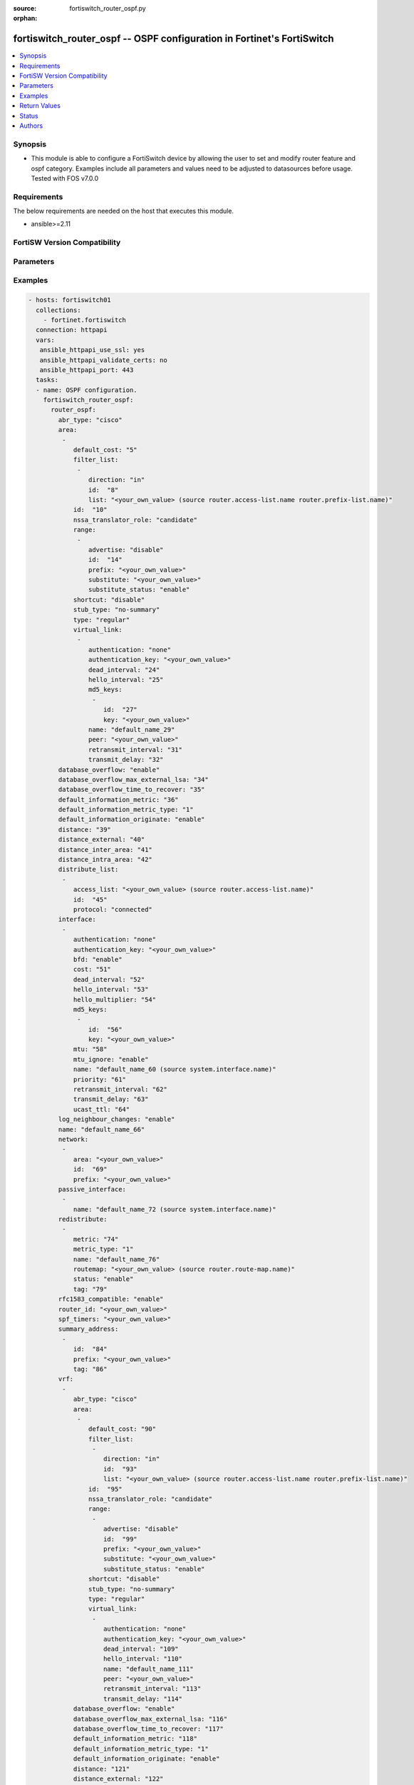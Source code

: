 :source: fortiswitch_router_ospf.py

:orphan:

.. fortiswitch_router_ospf:

fortiswitch_router_ospf -- OSPF configuration in Fortinet's FortiSwitch
+++++++++++++++++++++++++++++++++++++++++++++++++++++++++++++++++++++++

.. versionadded:: 1.0.0

.. contents::
   :local:
   :depth: 1


Synopsis
--------
- This module is able to configure a FortiSwitch device by allowing the user to set and modify router feature and ospf category. Examples include all parameters and values need to be adjusted to datasources before usage. Tested with FOS v7.0.0



Requirements
------------
The below requirements are needed on the host that executes this module.

- ansible>=2.11


FortiSW Version Compatibility
-----------------------------


.. raw:: html

 <br>
 <table>
 <tr>
 <td></td>
 <td><code class="docutils literal notranslate">v7.0.0 </code></td>
 <td><code class="docutils literal notranslate">v7.0.1 </code></td>
 <td><code class="docutils literal notranslate">v7.0.2 </code></td>
 <td><code class="docutils literal notranslate">v7.0.3 </code></td>
 </tr>
 <tr>
 <td>fortiswitch_router_ospf</td>
 <td>yes</td>
 <td>yes</td>
 <td>yes</td>
 <td>yes</td>
 </tr>
 </table>
 <p>



Parameters
----------


.. raw:: html

    <ul>
    <li> <span class="li-head">enable_log</span> - Enable/Disable logging for task. <span class="li-normal">type: bool</span> <span class="li-required">required: false</span> <span class="li-normal">default: False</span> </li>
    <li> <span class="li-head">member_path</span> - Member attribute path to operate on. <span class="li-normal">type: str</span> </li>
    <li> <span class="li-head">member_state</span> - Add or delete a member under specified attribute path. <span class="li-normal">type: str</span> <span class="li-normal">choices: present, absent</span> </li>
    <li> <span class="li-head">router_ospf</span> - OSPF configuration. <span class="li-normal">type: dict</span> </li>
        <ul class="ul-self">
        <li> <span class="li-head">abr_type</span> - Area border router type. <span class="li-normal">type: str</span> <span class="li-normal">choices: cisco, ibm, shortcut, standard</span> </li>
        <li> <span class="li-head">area</span> - OSPF area configuration. <span class="li-normal">type: list</span> </li>
            <ul class="ul-self">
            <li> <span class="li-head">default_cost</span> - Summary default cost of stub or NSSA area. <span class="li-normal">type: int</span> </li>
            <li> <span class="li-head">filter_list</span> - OSPF area filter-list configuration. <span class="li-normal">type: list</span> </li>
                <ul class="ul-self">
                <li> <span class="li-head">direction</span> - Direction. <span class="li-normal">type: str</span> <span class="li-normal">choices: in, out</span> </li>
                <li> <span class="li-head">id</span> - Filter list entry ID. <span class="li-normal">type: int</span> </li>
                <li> <span class="li-head">list</span> - Access-list or prefix-list name. Source router.access-list.name router.prefix-list.name. <span class="li-normal">type: str</span> </li>
                </ul>
            <li> <span class="li-head">id</span> - Area entry IP address. <span class="li-normal">type: str</span> </li>
            <li> <span class="li-head">nssa_translator_role</span> - NSSA translator role type. <span class="li-normal">type: str</span> <span class="li-normal">choices: candidate, never, always</span> </li>
            <li> <span class="li-head">range</span> - OSPF area range configuration. <span class="li-normal">type: list</span> </li>
                <ul class="ul-self">
                <li> <span class="li-head">advertise</span> - Enable/disable advertise status. <span class="li-normal">type: str</span> <span class="li-normal">choices: disable, enable</span> </li>
                <li> <span class="li-head">id</span> - Range entry ID. <span class="li-normal">type: int</span> </li>
                <li> <span class="li-head">prefix</span> - Prefix. <span class="li-normal">type: str</span> </li>
                <li> <span class="li-head">substitute</span> - Substitute prefix. <span class="li-normal">type: str</span> </li>
                <li> <span class="li-head">substitute_status</span> - Enable/disable substitute status. <span class="li-normal">type: str</span> <span class="li-normal">choices: enable, disable</span> </li>
                </ul>
            <li> <span class="li-head">shortcut</span> - Enable/disable shortcut option. <span class="li-normal">type: str</span> <span class="li-normal">choices: disable, enable, default</span> </li>
            <li> <span class="li-head">stub_type</span> - Stub summary setting. <span class="li-normal">type: str</span> <span class="li-normal">choices: no-summary, summary</span> </li>
            <li> <span class="li-head">type</span> - Area type setting. <span class="li-normal">type: str</span> <span class="li-normal">choices: regular, nssa, stub</span> </li>
            <li> <span class="li-head">virtual_link</span> - OSPF virtual link configuration. <span class="li-normal">type: list</span> </li>
                <ul class="ul-self">
                <li> <span class="li-head">authentication</span> - Authentication type. <span class="li-normal">type: str</span> <span class="li-normal">choices: none, text, md5</span> </li>
                <li> <span class="li-head">authentication_key</span> - Authentication key. <span class="li-normal">type: str</span> </li>
                <li> <span class="li-head">dead_interval</span> - Dead interval. <span class="li-normal">type: int</span> </li>
                <li> <span class="li-head">hello_interval</span> - Hello interval. <span class="li-normal">type: int</span> </li>
                <li> <span class="li-head">md5_keys</span> - OSPF md5 key configuration. Applicable only when authentication field is set to md5. <span class="li-normal">type: list</span> </li>
                    <ul class="ul-self">
                    <li> <span class="li-head">id</span> - key-id (1-255). <span class="li-normal">type: int</span> </li>
                    <li> <span class="li-head">key</span> - md5-key. <span class="li-normal">type: str</span> </li>
                    </ul>
                <li> <span class="li-head">name</span> - Virtual link entry name. <span class="li-normal">type: str</span> </li>
                <li> <span class="li-head">peer</span> - Peer IP. <span class="li-normal">type: str</span> </li>
                <li> <span class="li-head">retransmit_interval</span> - Time between retransmitting lost link state advertisements. <span class="li-normal">type: int</span> </li>
                <li> <span class="li-head">transmit_delay</span> - Link state transmit delay. <span class="li-normal">type: int</span> </li>
                </ul>
            </ul>
        <li> <span class="li-head">database_overflow</span> - Enable/disable database overflow. <span class="li-normal">type: str</span> <span class="li-normal">choices: enable, disable</span> </li>
        <li> <span class="li-head">database_overflow_max_external_lsa</span> - Database overflow maximum External LSAs. <span class="li-normal">type: int</span> </li>
        <li> <span class="li-head">database_overflow_time_to_recover</span> - Database overflow time to recover (sec). <span class="li-normal">type: int</span> </li>
        <li> <span class="li-head">default_information_metric</span> - Default information metric. <span class="li-normal">type: int</span> </li>
        <li> <span class="li-head">default_information_metric_type</span> - Default information metric type. <span class="li-normal">type: str</span> <span class="li-normal">choices: 1, 2</span> </li>
        <li> <span class="li-head">default_information_originate</span> - Enable/disable generation of default route. <span class="li-normal">type: str</span> <span class="li-normal">choices: enable, always, disable</span> </li>
        <li> <span class="li-head">distance</span> - Administrative distance. <span class="li-normal">type: int</span> </li>
        <li> <span class="li-head">distance_external</span> - Administrative external route distance. <span class="li-normal">type: int</span> </li>
        <li> <span class="li-head">distance_inter_area</span> - Administrative inter-area route distance. <span class="li-normal">type: int</span> </li>
        <li> <span class="li-head">distance_intra_area</span> - Administrative intra-area route distance. <span class="li-normal">type: int</span> </li>
        <li> <span class="li-head">distribute_list</span> - Redistribute routes filter. <span class="li-normal">type: list</span> </li>
            <ul class="ul-self">
            <li> <span class="li-head">access_list</span> - Access list name. Source router.access-list.name. <span class="li-normal">type: str</span> </li>
            <li> <span class="li-head">id</span> - Distribute list entry ID. <span class="li-normal">type: int</span> </li>
            <li> <span class="li-head">protocol</span> - Protocol type. <span class="li-normal">type: str</span> <span class="li-normal">choices: connected, static, rip, bgp, isis</span> </li>
            </ul>
        <li> <span class="li-head">interface</span> - OSPF interface configuration. <span class="li-normal">type: list</span> </li>
            <ul class="ul-self">
            <li> <span class="li-head">authentication</span> - Authentication type. <span class="li-normal">type: str</span> <span class="li-normal">choices: none, text, md5</span> </li>
            <li> <span class="li-head">authentication_key</span> - Authentication key. <span class="li-normal">type: str</span> </li>
            <li> <span class="li-head">bfd</span> - Bidirectional Forwarding Detection (BFD). <span class="li-normal">type: str</span> <span class="li-normal">choices: enable, disable</span> </li>
            <li> <span class="li-head">cost</span> - Cost of the interface. <span class="li-normal">type: int</span> </li>
            <li> <span class="li-head">dead_interval</span> - Dead interval. For fast-hello assign value 1. <span class="li-normal">type: int</span> </li>
            <li> <span class="li-head">hello_interval</span> - Hello interval. <span class="li-normal">type: int</span> </li>
            <li> <span class="li-head">hello_multiplier</span> - Number of hello packets within dead interval.Valid only for fast-hello. <span class="li-normal">type: int</span> </li>
            <li> <span class="li-head">md5_keys</span> - OSPF md5 key configuration. Applicable only when authentication field is set to md5. <span class="li-normal">type: list</span> </li>
                <ul class="ul-self">
                <li> <span class="li-head">id</span> - key-id (1-255). <span class="li-normal">type: int</span> </li>
                <li> <span class="li-head">key</span> - md5-key. <span class="li-normal">type: str</span> </li>
                </ul>
            <li> <span class="li-head">mtu</span> - Interface MTU. <span class="li-normal">type: int</span> </li>
            <li> <span class="li-head">mtu_ignore</span> - Disable MTU mismatch detection on this interface. <span class="li-normal">type: str</span> <span class="li-normal">choices: enable, disable</span> </li>
            <li> <span class="li-head">name</span> - Interface entry name. Source system.interface.name. <span class="li-normal">type: str</span> </li>
            <li> <span class="li-head">priority</span> - Router priority. <span class="li-normal">type: int</span> </li>
            <li> <span class="li-head">retransmit_interval</span> - Time between retransmitting lost link state advertisements. <span class="li-normal">type: int</span> </li>
            <li> <span class="li-head">transmit_delay</span> - Link state transmit delay. <span class="li-normal">type: int</span> </li>
            <li> <span class="li-head">ucast_ttl</span> - Unicast TTL. <span class="li-normal">type: int</span> </li>
            </ul>
        <li> <span class="li-head">log_neighbour_changes</span> - Enable logging of OSPF neighbour"s changes <span class="li-normal">type: str</span> <span class="li-normal">choices: enable, disable</span> </li>
        <li> <span class="li-head">name</span> - Vrf name. <span class="li-normal">type: str</span> </li>
        <li> <span class="li-head">network</span> - Enable OSPF on an IP network. <span class="li-normal">type: list</span> </li>
            <ul class="ul-self">
            <li> <span class="li-head">area</span> - Attach the network to area. <span class="li-normal">type: str</span> </li>
            <li> <span class="li-head">id</span> - Network entry ID. <span class="li-normal">type: int</span> </li>
            <li> <span class="li-head">prefix</span> - Prefix. <span class="li-normal">type: str</span> </li>
            </ul>
        <li> <span class="li-head">passive_interface</span> - Passive interface configuration. <span class="li-normal">type: list</span> </li>
            <ul class="ul-self">
            <li> <span class="li-head">name</span> - Passive interface name. Source system.interface.name. <span class="li-normal">type: str</span> </li>
            </ul>
        <li> <span class="li-head">redistribute</span> - Redistribute configuration. <span class="li-normal">type: list</span> </li>
            <ul class="ul-self">
            <li> <span class="li-head">metric</span> - Redistribute metric setting. <span class="li-normal">type: int</span> </li>
            <li> <span class="li-head">metric_type</span> - Metric type. <span class="li-normal">type: str</span> <span class="li-normal">choices: 1, 2</span> </li>
            <li> <span class="li-head">name</span> - Redistribute name. <span class="li-normal">type: str</span> </li>
            <li> <span class="li-head">routemap</span> - Route map name. Source router.route-map.name. <span class="li-normal">type: str</span> </li>
            <li> <span class="li-head">status</span> - status <span class="li-normal">type: str</span> <span class="li-normal">choices: enable, disable</span> </li>
            <li> <span class="li-head">tag</span> - Tag value. <span class="li-normal">type: int</span> </li>
            </ul>
        <li> <span class="li-head">rfc1583_compatible</span> - Enable/disable RFC1583 compatibility. <span class="li-normal">type: str</span> <span class="li-normal">choices: enable, disable</span> </li>
        <li> <span class="li-head">router_id</span> - Router ID. <span class="li-normal">type: str</span> </li>
        <li> <span class="li-head">spf_timers</span> - SPF calculation frequency. <span class="li-normal">type: str</span> </li>
        <li> <span class="li-head">summary_address</span> - Aggregate address for redistributed routes. <span class="li-normal">type: list</span> </li>
            <ul class="ul-self">
            <li> <span class="li-head">id</span> - Summary address entry ID. <span class="li-normal">type: int</span> </li>
            <li> <span class="li-head">prefix</span> - Prefix. <span class="li-normal">type: str</span> </li>
            <li> <span class="li-head">tag</span> - Tag value. <span class="li-normal">type: int</span> </li>
            </ul>
        <li> <span class="li-head">vrf</span> - Enable OSPF on VRF. <span class="li-normal">type: list</span> </li>
            <ul class="ul-self">
            <li> <span class="li-head">abr_type</span> - Area border router type. <span class="li-normal">type: str</span> <span class="li-normal">choices: cisco, ibm, shortcut, standard</span> </li>
            <li> <span class="li-head">area</span> - OSPF area configuration. <span class="li-normal">type: list</span> </li>
                <ul class="ul-self">
                <li> <span class="li-head">default_cost</span> - Summary default cost of stub or NSSA area. <span class="li-normal">type: int</span> </li>
                <li> <span class="li-head">filter_list</span> - OSPF area filter-list configuration. <span class="li-normal">type: list</span> </li>
                    <ul class="ul-self">
                    <li> <span class="li-head">direction</span> - Direction. <span class="li-normal">type: str</span> <span class="li-normal">choices: in, out</span> </li>
                    <li> <span class="li-head">id</span> - Filter list entry ID. <span class="li-normal">type: int</span> </li>
                    <li> <span class="li-head">list</span> - Access-list or prefix-list name. Source router.access-list.name router.prefix-list.name. <span class="li-normal">type: str</span> </li>
                    </ul>
                <li> <span class="li-head">id</span> - Area entry IP address. <span class="li-normal">type: str</span> </li>
                <li> <span class="li-head">nssa_translator_role</span> - NSSA translator role type. <span class="li-normal">type: str</span> <span class="li-normal">choices: candidate, never, always</span> </li>
                <li> <span class="li-head">range</span> - OSPF area range configuration. <span class="li-normal">type: list</span> </li>
                    <ul class="ul-self">
                    <li> <span class="li-head">advertise</span> - Enable/disable advertise status. <span class="li-normal">type: str</span> <span class="li-normal">choices: disable, enable</span> </li>
                    <li> <span class="li-head">id</span> - Range entry ID. <span class="li-normal">type: int</span> </li>
                    <li> <span class="li-head">prefix</span> - Prefix. <span class="li-normal">type: str</span> </li>
                    <li> <span class="li-head">substitute</span> - Substitute prefix. <span class="li-normal">type: str</span> </li>
                    <li> <span class="li-head">substitute_status</span> - Enable/disable substitute status. <span class="li-normal">type: str</span> <span class="li-normal">choices: enable, disable</span> </li>
                    </ul>
                <li> <span class="li-head">shortcut</span> - Enable/disable shortcut option. <span class="li-normal">type: str</span> <span class="li-normal">choices: disable, enable, default</span> </li>
                <li> <span class="li-head">stub_type</span> - Stub summary setting. <span class="li-normal">type: str</span> <span class="li-normal">choices: no-summary, summary</span> </li>
                <li> <span class="li-head">type</span> - Area type setting. <span class="li-normal">type: str</span> <span class="li-normal">choices: regular, nssa, stub</span> </li>
                <li> <span class="li-head">virtual_link</span> - OSPF virtual link configuration. <span class="li-normal">type: list</span> </li>
                    <ul class="ul-self">
                    <li> <span class="li-head">authentication</span> - Authentication type. <span class="li-normal">type: str</span> <span class="li-normal">choices: none, text</span> </li>
                    <li> <span class="li-head">authentication_key</span> - Authentication key. <span class="li-normal">type: str</span> </li>
                    <li> <span class="li-head">dead_interval</span> - Dead interval. <span class="li-normal">type: int</span> </li>
                    <li> <span class="li-head">hello_interval</span> - Hello interval. <span class="li-normal">type: int</span> </li>
                    <li> <span class="li-head">name</span> - Virtual link entry name. <span class="li-normal">type: str</span> </li>
                    <li> <span class="li-head">peer</span> - Peer IP. <span class="li-normal">type: str</span> </li>
                    <li> <span class="li-head">retransmit_interval</span> - Time between retransmitting lost link state advertisements. <span class="li-normal">type: int</span> </li>
                    <li> <span class="li-head">transmit_delay</span> - Link state transmit delay. <span class="li-normal">type: int</span> </li>
                    </ul>
                </ul>
            <li> <span class="li-head">database_overflow</span> - Enable/disable database overflow. <span class="li-normal">type: str</span> <span class="li-normal">choices: enable, disable</span> </li>
            <li> <span class="li-head">database_overflow_max_external_lsa</span> - Database overflow maximum External LSAs. <span class="li-normal">type: int</span> </li>
            <li> <span class="li-head">database_overflow_time_to_recover</span> - Database overflow time to recover (sec). <span class="li-normal">type: int</span> </li>
            <li> <span class="li-head">default_information_metric</span> - Default information metric. <span class="li-normal">type: int</span> </li>
            <li> <span class="li-head">default_information_metric_type</span> - Default information metric type. <span class="li-normal">type: str</span> <span class="li-normal">choices: 1, 2</span> </li>
            <li> <span class="li-head">default_information_originate</span> - Enable/disable generation of default route. <span class="li-normal">type: str</span> <span class="li-normal">choices: enable, always, disable</span> </li>
            <li> <span class="li-head">distance</span> - Administrative distance. <span class="li-normal">type: int</span> </li>
            <li> <span class="li-head">distance_external</span> - Administrative external route distance. <span class="li-normal">type: int</span> </li>
            <li> <span class="li-head">distance_inter_area</span> - Administrative inter-area route distance. <span class="li-normal">type: int</span> </li>
            <li> <span class="li-head">distance_intra_area</span> - Administrative intra-area route distance. <span class="li-normal">type: int</span> </li>
            <li> <span class="li-head">distribute_list</span> - Redistribute routes filter. <span class="li-normal">type: list</span> </li>
                <ul class="ul-self">
                <li> <span class="li-head">access_list</span> - Access list name. Source router.access-list.name. <span class="li-normal">type: str</span> </li>
                <li> <span class="li-head">id</span> - Distribute list entry ID. <span class="li-normal">type: int</span> </li>
                <li> <span class="li-head">protocol</span> - Protocol type. <span class="li-normal">type: str</span> <span class="li-normal">choices: connected, static, rip, bgp, isis</span> </li>
                </ul>
            <li> <span class="li-head">interface</span> - OSPF interface configuration. <span class="li-normal">type: list</span> </li>
                <ul class="ul-self">
                <li> <span class="li-head">authentication</span> - Authentication type. <span class="li-normal">type: str</span> <span class="li-normal">choices: none, text, md5</span> </li>
                <li> <span class="li-head">authentication_key</span> - Authentication key. <span class="li-normal">type: str</span> </li>
                <li> <span class="li-head">cost</span> - Cost of the interface. <span class="li-normal">type: int</span> </li>
                <li> <span class="li-head">dead_interval</span> - Dead interval. For fast-hello assign value 1. <span class="li-normal">type: int</span> </li>
                <li> <span class="li-head">hello_interval</span> - Hello interval. <span class="li-normal">type: int</span> </li>
                <li> <span class="li-head">hello_multiplier</span> - Number of hello packets within dead interval.Valid only for fast-hello. <span class="li-normal">type: int</span> </li>
                <li> <span class="li-head">md5_keys</span> - OSPF md5 key configuration. Applicable only when authentication field is set to md5. <span class="li-normal">type: list</span> </li>
                    <ul class="ul-self">
                    <li> <span class="li-head">id</span> - key-id (1-255). <span class="li-normal">type: int</span> </li>
                    <li> <span class="li-head">key</span> - md5-key. <span class="li-normal">type: str</span> </li>
                    </ul>
                <li> <span class="li-head">mtu</span> - Interface MTU. <span class="li-normal">type: int</span> </li>
                <li> <span class="li-head">mtu_ignore</span> - Disable MTU mismatch detection on this interface. <span class="li-normal">type: str</span> <span class="li-normal">choices: enable, disable</span> </li>
                <li> <span class="li-head">name</span> - Interface entry name. Source system.interface.name. <span class="li-normal">type: str</span> </li>
                <li> <span class="li-head">priority</span> - Router priority. <span class="li-normal">type: int</span> </li>
                <li> <span class="li-head">retransmit_interval</span> - Time between retransmitting lost link state advertisements. <span class="li-normal">type: int</span> </li>
                <li> <span class="li-head">transmit_delay</span> - Link state transmit delay. <span class="li-normal">type: int</span> </li>
                <li> <span class="li-head">ucast_ttl</span> - Unicast TTL. <span class="li-normal">type: int</span> </li>
                </ul>
            <li> <span class="li-head">log_neighbour_changes</span> - Enable logging of OSPF neighbour"s changes <span class="li-normal">type: str</span> <span class="li-normal">choices: enable, disable</span> </li>
            <li> <span class="li-head">name</span> - Vrf name. Source router.vrf.name. <span class="li-normal">type: str</span> </li>
            <li> <span class="li-head">network</span> - Enable OSPF on an IP network. <span class="li-normal">type: list</span> </li>
                <ul class="ul-self">
                <li> <span class="li-head">area</span> - Attach the network to area. <span class="li-normal">type: str</span> </li>
                <li> <span class="li-head">id</span> - Network entry ID. <span class="li-normal">type: int</span> </li>
                <li> <span class="li-head">prefix</span> - Prefix. <span class="li-normal">type: str</span> </li>
                </ul>
            <li> <span class="li-head">passive_interface</span> - Passive interface configuration. <span class="li-normal">type: list</span> </li>
                <ul class="ul-self">
                <li> <span class="li-head">name</span> - Passive interface name. Source system.interface.name. <span class="li-normal">type: str</span> </li>
                </ul>
            <li> <span class="li-head">redistribute</span> - Redistribute configuration. <span class="li-normal">type: list</span> </li>
                <ul class="ul-self">
                <li> <span class="li-head">metric</span> - Redistribute metric setting. <span class="li-normal">type: int</span> </li>
                <li> <span class="li-head">metric_type</span> - Metric type. <span class="li-normal">type: str</span> <span class="li-normal">choices: 1, 2</span> </li>
                <li> <span class="li-head">name</span> - Redistribute name. <span class="li-normal">type: str</span> </li>
                <li> <span class="li-head">routemap</span> - Route map name. Source router.route-map.name. <span class="li-normal">type: str</span> </li>
                <li> <span class="li-head">status</span> - status <span class="li-normal">type: str</span> <span class="li-normal">choices: enable, disable</span> </li>
                <li> <span class="li-head">tag</span> - Tag value. <span class="li-normal">type: int</span> </li>
                </ul>
            <li> <span class="li-head">rfc1583_compatible</span> - Enable/disable RFC1583 compatibility. <span class="li-normal">type: str</span> <span class="li-normal">choices: enable, disable</span> </li>
            <li> <span class="li-head">router_id</span> - Router ID. <span class="li-normal">type: str</span> </li>
            <li> <span class="li-head">spf_timers</span> - SPF calculation frequency. <span class="li-normal">type: str</span> </li>
            <li> <span class="li-head">summary_address</span> - Aggregate address for redistributed routes. <span class="li-normal">type: list</span> </li>
                <ul class="ul-self">
                <li> <span class="li-head">id</span> - Summary address entry ID. <span class="li-normal">type: int</span> </li>
                <li> <span class="li-head">prefix</span> - Prefix. <span class="li-normal">type: str</span> </li>
                <li> <span class="li-head">tag</span> - Tag value. <span class="li-normal">type: int</span> </li>
                </ul>
            </ul>
        </ul>
    </ul>


Examples
--------

.. code-block:: yaml+jinja
    
    - hosts: fortiswitch01
      collections:
        - fortinet.fortiswitch
      connection: httpapi
      vars:
       ansible_httpapi_use_ssl: yes
       ansible_httpapi_validate_certs: no
       ansible_httpapi_port: 443
      tasks:
      - name: OSPF configuration.
        fortiswitch_router_ospf:
          router_ospf:
            abr_type: "cisco"
            area:
             -
                default_cost: "5"
                filter_list:
                 -
                    direction: "in"
                    id:  "8"
                    list: "<your_own_value> (source router.access-list.name router.prefix-list.name)"
                id:  "10"
                nssa_translator_role: "candidate"
                range:
                 -
                    advertise: "disable"
                    id:  "14"
                    prefix: "<your_own_value>"
                    substitute: "<your_own_value>"
                    substitute_status: "enable"
                shortcut: "disable"
                stub_type: "no-summary"
                type: "regular"
                virtual_link:
                 -
                    authentication: "none"
                    authentication_key: "<your_own_value>"
                    dead_interval: "24"
                    hello_interval: "25"
                    md5_keys:
                     -
                        id:  "27"
                        key: "<your_own_value>"
                    name: "default_name_29"
                    peer: "<your_own_value>"
                    retransmit_interval: "31"
                    transmit_delay: "32"
            database_overflow: "enable"
            database_overflow_max_external_lsa: "34"
            database_overflow_time_to_recover: "35"
            default_information_metric: "36"
            default_information_metric_type: "1"
            default_information_originate: "enable"
            distance: "39"
            distance_external: "40"
            distance_inter_area: "41"
            distance_intra_area: "42"
            distribute_list:
             -
                access_list: "<your_own_value> (source router.access-list.name)"
                id:  "45"
                protocol: "connected"
            interface:
             -
                authentication: "none"
                authentication_key: "<your_own_value>"
                bfd: "enable"
                cost: "51"
                dead_interval: "52"
                hello_interval: "53"
                hello_multiplier: "54"
                md5_keys:
                 -
                    id:  "56"
                    key: "<your_own_value>"
                mtu: "58"
                mtu_ignore: "enable"
                name: "default_name_60 (source system.interface.name)"
                priority: "61"
                retransmit_interval: "62"
                transmit_delay: "63"
                ucast_ttl: "64"
            log_neighbour_changes: "enable"
            name: "default_name_66"
            network:
             -
                area: "<your_own_value>"
                id:  "69"
                prefix: "<your_own_value>"
            passive_interface:
             -
                name: "default_name_72 (source system.interface.name)"
            redistribute:
             -
                metric: "74"
                metric_type: "1"
                name: "default_name_76"
                routemap: "<your_own_value> (source router.route-map.name)"
                status: "enable"
                tag: "79"
            rfc1583_compatible: "enable"
            router_id: "<your_own_value>"
            spf_timers: "<your_own_value>"
            summary_address:
             -
                id:  "84"
                prefix: "<your_own_value>"
                tag: "86"
            vrf:
             -
                abr_type: "cisco"
                area:
                 -
                    default_cost: "90"
                    filter_list:
                     -
                        direction: "in"
                        id:  "93"
                        list: "<your_own_value> (source router.access-list.name router.prefix-list.name)"
                    id:  "95"
                    nssa_translator_role: "candidate"
                    range:
                     -
                        advertise: "disable"
                        id:  "99"
                        prefix: "<your_own_value>"
                        substitute: "<your_own_value>"
                        substitute_status: "enable"
                    shortcut: "disable"
                    stub_type: "no-summary"
                    type: "regular"
                    virtual_link:
                     -
                        authentication: "none"
                        authentication_key: "<your_own_value>"
                        dead_interval: "109"
                        hello_interval: "110"
                        name: "default_name_111"
                        peer: "<your_own_value>"
                        retransmit_interval: "113"
                        transmit_delay: "114"
                database_overflow: "enable"
                database_overflow_max_external_lsa: "116"
                database_overflow_time_to_recover: "117"
                default_information_metric: "118"
                default_information_metric_type: "1"
                default_information_originate: "enable"
                distance: "121"
                distance_external: "122"
                distance_inter_area: "123"
                distance_intra_area: "124"
                distribute_list:
                 -
                    access_list: "<your_own_value> (source router.access-list.name)"
                    id:  "127"
                    protocol: "connected"
                interface:
                 -
                    authentication: "none"
                    authentication_key: "<your_own_value>"
                    cost: "132"
                    dead_interval: "133"
                    hello_interval: "134"
                    hello_multiplier: "135"
                    md5_keys:
                     -
                        id:  "137"
                        key: "<your_own_value>"
                    mtu: "139"
                    mtu_ignore: "enable"
                    name: "default_name_141 (source system.interface.name)"
                    priority: "142"
                    retransmit_interval: "143"
                    transmit_delay: "144"
                    ucast_ttl: "145"
                log_neighbour_changes: "enable"
                name: "default_name_147 (source router.vrf.name)"
                network:
                 -
                    area: "<your_own_value>"
                    id:  "150"
                    prefix: "<your_own_value>"
                passive_interface:
                 -
                    name: "default_name_153 (source system.interface.name)"
                redistribute:
                 -
                    metric: "155"
                    metric_type: "1"
                    name: "default_name_157"
                    routemap: "<your_own_value> (source router.route-map.name)"
                    status: "enable"
                    tag: "160"
                rfc1583_compatible: "enable"
                router_id: "<your_own_value>"
                spf_timers: "<your_own_value>"
                summary_address:
                 -
                    id:  "165"
                    prefix: "<your_own_value>"
                    tag: "167"
    


Return Values
-------------
Common return values are documented: https://docs.ansible.com/ansible/latest/reference_appendices/common_return_values.html#common-return-values, the following are the fields unique to this module:

.. raw:: html

    <ul>

    <li> <span class="li-return">build</span> - Build number of the fortiSwitch image <span class="li-normal">returned: always</span> <span class="li-normal">type: str</span> <span class="li-normal">sample: 1547</span></li>
    <li> <span class="li-return">http_method</span> - Last method used to provision the content into FortiSwitch <span class="li-normal">returned: always</span> <span class="li-normal">type: str</span> <span class="li-normal">sample: PUT</span></li>
    <li> <span class="li-return">http_status</span> - Last result given by FortiSwitch on last operation applied <span class="li-normal">returned: always</span> <span class="li-normal">type: str</span> <span class="li-normal">sample: 200</span></li>
    <li> <span class="li-return">mkey</span> - Master key (id) used in the last call to FortiSwitch <span class="li-normal">returned: success</span> <span class="li-normal">type: str</span> <span class="li-normal">sample: id</span></li>
    <li> <span class="li-return">name</span> - Name of the table used to fulfill the request <span class="li-normal">returned: always</span> <span class="li-normal">type: str</span> <span class="li-normal">sample: urlfilter</span></li>
    <li> <span class="li-return">path</span> - Path of the table used to fulfill the request <span class="li-normal">returned: always</span> <span class="li-normal">type: str</span> <span class="li-normal">sample: webfilter</span></li>
    <li> <span class="li-return">serial</span> - Serial number of the unit <span class="li-normal">returned: always</span> <span class="li-normal">type: str</span> <span class="li-normal">sample: FS1D243Z13000122</span></li>
    <li> <span class="li-return">status</span> - Indication of the operation's result <span class="li-normal">returned: always</span> <span class="li-normal">type: str</span> <span class="li-normal">sample: success</span></li>
    <li> <span class="li-return">version</span> - Version of the FortiSwitch <span class="li-normal">returned: always</span> <span class="li-normal">type: str</span> <span class="li-normal">sample: v7.0.0</span></li>
    </ul>

Status
------

- This module is not guaranteed to have a backwards compatible interface.


Authors
-------

- Link Zheng (@chillancezen)
- Jie Xue (@JieX19)
- Hongbin Lu (@fgtdev-hblu)
- Frank Shen (@frankshen01)
- Miguel Angel Munoz (@mamunozgonzalez)


.. hint::
    If you notice any issues in this documentation, you can create a pull request to improve it.
